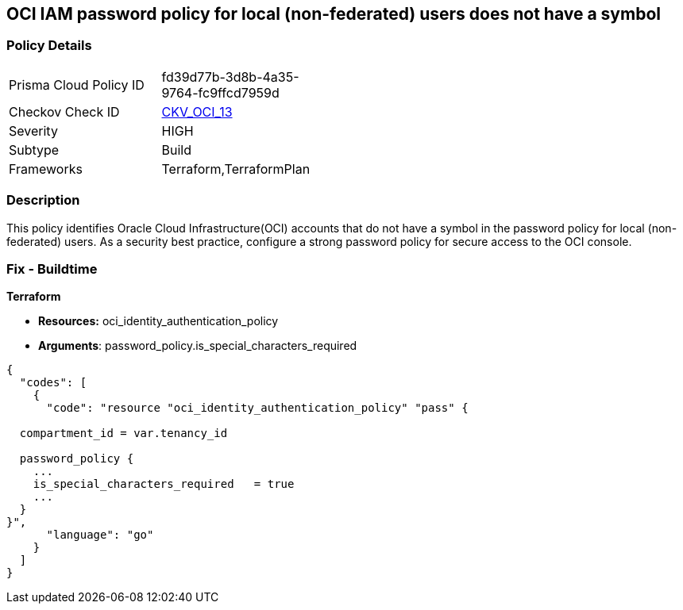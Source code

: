 == OCI IAM password policy for local (non-federated) users does not have a symbol


=== Policy Details 

[width=45%]
[cols="1,1"]
|=== 
|Prisma Cloud Policy ID 
| fd39d77b-3d8b-4a35-9764-fc9ffcd7959d

|Checkov Check ID 
| https://github.com/bridgecrewio/checkov/tree/master/checkov/terraform/checks/resource/oci/IAMPasswordPolicySpecialCharacters.py[CKV_OCI_13]

|Severity
|HIGH

|Subtype
|Build
//, Run

|Frameworks
|Terraform,TerraformPlan

|=== 



=== Description 


This policy identifies Oracle Cloud Infrastructure(OCI) accounts that do not have a symbol in the password policy for local (non-federated) users.
As a security best practice, configure a strong password policy for secure access to the OCI console.

////
=== Fix - Runtime


* OCI Console* 



. Login to the OCI Console Page: https://console.ap-mumbai-1.oraclecloud.com/

. Go to Identity in the Services menu.

. Select Authentication Settings from the Identity menu.

. Click Edit Authentication Settings in the middle of the page.

. Ensure the checkbox is selected next to MUST CONTAIN AT LEAST 1 SPECIAL CHARACTER.
+
Note : The console URL is region specific, your tenancy might have a different home region and thus console URL.
////

=== Fix - Buildtime


*Terraform* 


* *Resources:* oci_identity_authentication_policy
* *Arguments*:  password_policy.is_special_characters_required


[source,go]
----
{
  "codes": [
    {
      "code": "resource "oci_identity_authentication_policy" "pass" {

  compartment_id = var.tenancy_id

  password_policy {
    ...
    is_special_characters_required   = true
    ...
  }
}",
      "language": "go"
    }
  ]
}
----
